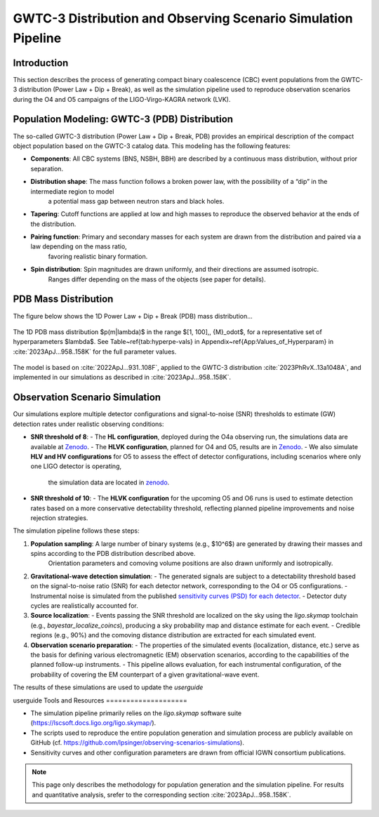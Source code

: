 .. _observing_scenarios:
=============================
GWTC-3 Distribution and Observing Scenario Simulation Pipeline
=============================

Introduction
============

This section describes the process of generating compact binary coalescence (CBC) event populations from the GWTC-3 distribution (Power Law + Dip + Break),
as well as the simulation pipeline used to reproduce observation scenarios during the O4 and O5 campaigns of the LIGO-Virgo-KAGRA network (LVK).

Population Modeling: GWTC-3 (PDB) Distribution
==============================================

The so-called GWTC-3 distribution (Power Law + Dip + Break, PDB) provides an empirical description of the compact object population based on the GWTC-3 catalog data.
This modeling has the following features:

- **Components**: All CBC systems (BNS, NSBH, BBH) are described by a continuous mass distribution, without prior separation.
- **Distribution shape**: The mass function follows a broken power law, with the possibility of a “dip” in the intermediate region to model
    a potential mass gap between neutron stars and black holes.
- **Tapering**: Cutoff functions are applied at low and high masses to reproduce the observed behavior at the ends of the distribution.
- **Pairing function**: Primary and secondary masses for each system are drawn from the distribution and paired via a law depending on the mass ratio,
    favoring realistic binary formation.
- **Spin distribution**: Spin magnitudes are drawn uniformly, and their directions are assumed isotropic.
    Ranges differ depending on the mass of the objects (see paper for details).

PDB Mass Distribution
=====================

The figure below shows the 1D Power Law + Dip + Break (PDB) mass distribution...

.. figure:: ../_static/supress_mass_gap.png
   :scale: 50 %
   :align: center
   :alt: PDB mass distribution
   :figclass: align-center

   The 1D PDB mass distribution $p(m|\lambda)$ in the range $[1, 100]\,\, {M}_\odot$, for a representative set of hyperparameters $\lambda$.
   See Table~\ref{tab:hyperpe-vals} in Appendix~\ref{App:Values_of_Hyperparam} in :cite:`2023ApJ...958..158K` for the full parameter values.

The model is based on :cite:`2022ApJ...931..108F`, applied to the GWTC-3 distribution :cite:`2023PhRvX..13a1048A`, and implemented in our simulations as described in :cite:`2023ApJ...958..158K`.


Observation Scenario Simulation
===============================

Our simulations explore multiple detector configurations and signal-to-noise (SNR) thresholds to estimate (GW) detection rates under realistic observing conditions:

- **SNR threshold of 8**:
  - The **HL configuration**, deployed during the O4a observing run, the simulations data are available at `Zenodo <https://doi.org/10.5281/zenodo.10078926>`_.
  - The **HLVK configuration**, planned for O4 and O5,  results are in `Zenodo <https://doi.org/10.5281/zenodo.7026209>`_.
  - We also simulate **HLV and HV configurations** for O5 to assess the effect of detector configurations, including scenarios where only one LIGO detector is operating,
   the simulation data are located in `zenodo <https://zenodo.org/records/15617982>`_.

- **SNR threshold of 10**:
  - The **HLVK configuration** for the upcoming O5 and O6 runs is used to estimate detection rates based on a more conservative detectability threshold, reflecting planned pipeline improvements and noise rejection strategies.

The simulation pipeline follows these steps:

1. **Population sampling**: A large number of binary systems (e.g., $10^6$) are generated by drawing their masses and spins according to the PDB distribution described above.
    Orientation parameters and comoving volume positions are also drawn uniformly and isotropically.
2. **Gravitational-wave detection simulation**:
   - The generated signals are subject to a detectability threshold based on the signal-to-noise ratio (SNR) for each detector network, corresponding to the O4 or O5 configurations.
   - Instrumental noise is simulated from the published `sensitivity curves (PSD) for each detector <https://dcc.ligo.org/T2200043-v3/public>`_.
   - Detector duty cycles are realistically accounted for.
3. **Source localization**:
   - Events passing the SNR threshold are localized on the sky using the `ligo.skymap` toolchain (e.g., `bayestar_localize_coincs`), producing a sky probability map and distance estimate for each event.
   - Credible regions (e.g., 90%) and the comoving distance distribution are extracted for each simulated event.
4. **Observation scenario preparation**:
   - The properties of the simulated events (localization, distance, etc.) serve as the basis for defining various electromagnetic (EM) observation scenarios, according to the capabilities of the planned follow-up instruments.
   - This pipeline allows evaluation, for each instrumental configuration, of the probability of covering the EM counterpart of a given gravitational-wave event.

The results of these simulations are used to update the `userguide`


userguide
Tools and Resources
====================

- The simulation pipeline primarily relies on the `ligo.skymap` software suite (https://lscsoft.docs.ligo.org/ligo.skymap/).
- The scripts used to reproduce the entire population generation and simulation process are publicly available on GitHub (cf. https://github.com/lpsinger/observing-scenarios-simulations).
- Sensitivity curves and other configuration parameters are drawn from official IGWN consortium publications.

.. note::

    This page only describes the methodology for population generation and the simulation pipeline. For results and quantitative analysis,
    srefer to the corresponding section :cite:`2023ApJ...958..158K`.
